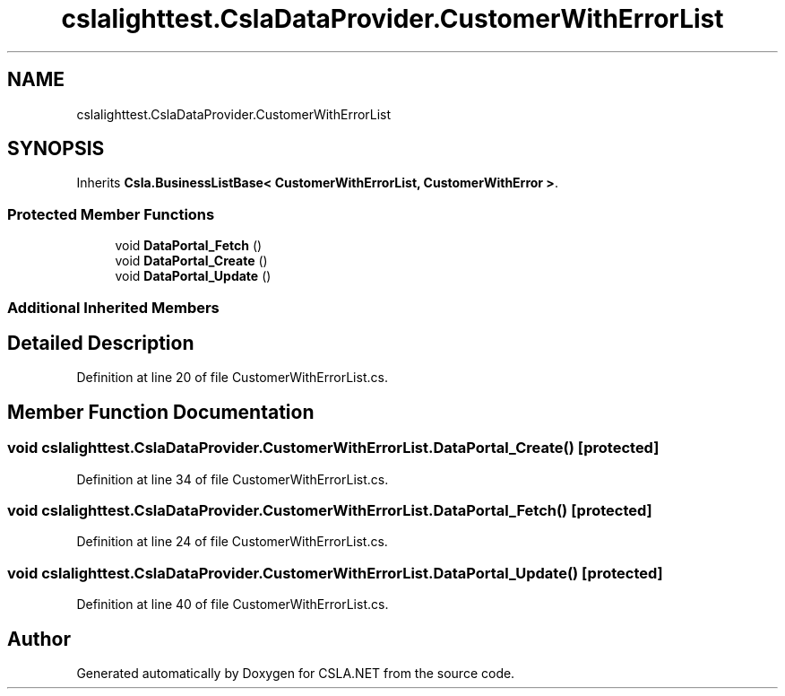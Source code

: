 .TH "cslalighttest.CslaDataProvider.CustomerWithErrorList" 3 "Wed Jul 21 2021" "Version 5.4.2" "CSLA.NET" \" -*- nroff -*-
.ad l
.nh
.SH NAME
cslalighttest.CslaDataProvider.CustomerWithErrorList
.SH SYNOPSIS
.br
.PP
.PP
Inherits \fBCsla\&.BusinessListBase< CustomerWithErrorList, CustomerWithError >\fP\&.
.SS "Protected Member Functions"

.in +1c
.ti -1c
.RI "void \fBDataPortal_Fetch\fP ()"
.br
.ti -1c
.RI "void \fBDataPortal_Create\fP ()"
.br
.ti -1c
.RI "void \fBDataPortal_Update\fP ()"
.br
.in -1c
.SS "Additional Inherited Members"
.SH "Detailed Description"
.PP 
Definition at line 20 of file CustomerWithErrorList\&.cs\&.
.SH "Member Function Documentation"
.PP 
.SS "void cslalighttest\&.CslaDataProvider\&.CustomerWithErrorList\&.DataPortal_Create ()\fC [protected]\fP"

.PP
Definition at line 34 of file CustomerWithErrorList\&.cs\&.
.SS "void cslalighttest\&.CslaDataProvider\&.CustomerWithErrorList\&.DataPortal_Fetch ()\fC [protected]\fP"

.PP
Definition at line 24 of file CustomerWithErrorList\&.cs\&.
.SS "void cslalighttest\&.CslaDataProvider\&.CustomerWithErrorList\&.DataPortal_Update ()\fC [protected]\fP"

.PP
Definition at line 40 of file CustomerWithErrorList\&.cs\&.

.SH "Author"
.PP 
Generated automatically by Doxygen for CSLA\&.NET from the source code\&.
